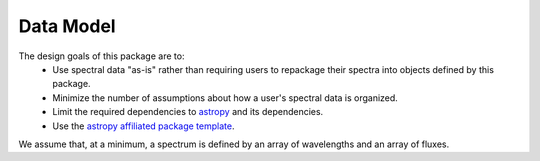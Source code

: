 Data Model
==========

The design goals of this package are to:
 * Use spectral data "as-is" rather than requiring users to repackage their spectra into objects defined by this package.
 * Minimize the number of assumptions about how a user's spectral data is organized.
 * Limit the required dependencies to `astropy <http://astropy.readthedocs.org/>`_ and its dependencies.
 * Use the `astropy affiliated package template <https://github.com/astropy/package-template>`_.

We assume that, at a minimum, a spectrum is defined by an array of wavelengths and an array of fluxes.
